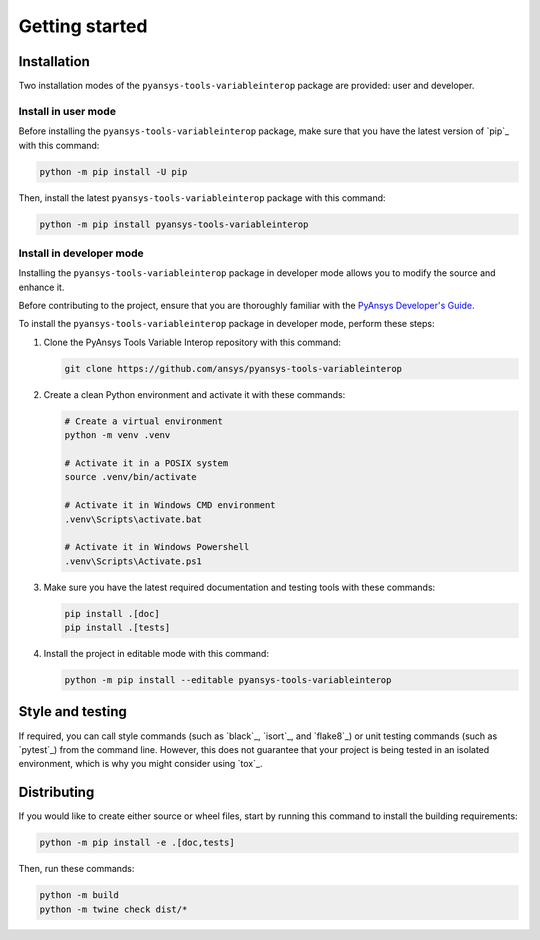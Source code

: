 Getting started
===============

Installation
------------

Two installation modes of the ``pyansys-tools-variableinterop`` package are provided: user and developer.

Install in user mode
^^^^^^^^^^^^^^^^^^^^

Before installing the ``pyansys-tools-variableinterop`` package, make sure that you
have the latest version of `pip`_ with this command:

.. code:: bash

    python -m pip install -U pip

Then, install the latest ``pyansys-tools-variableinterop`` package with this command:

.. code:: bash

    python -m pip install pyansys-tools-variableinterop

Install in developer mode
^^^^^^^^^^^^^^^^^^^^^^^^^

Installing the ``pyansys-tools-variableinterop`` package in developer mode allows
you to modify the source and enhance it.

Before contributing to the project, ensure that you are thoroughly familiar with the
`PyAnsys Developer's Guide <dev_guide_pyansys>`_.

To install the ``pyansys-tools-variableinterop`` package in developer mode, perform
these steps:

#. Clone the PyAnsys Tools Variable Interop repository with this command:

   .. code::

      git clone https://github.com/ansys/pyansys-tools-variableinterop

#. Create a clean Python environment and activate it with these commands:

   .. code::

      # Create a virtual environment
      python -m venv .venv

      # Activate it in a POSIX system
      source .venv/bin/activate

      # Activate it in Windows CMD environment
      .venv\Scripts\activate.bat

      # Activate it in Windows Powershell
      .venv\Scripts\Activate.ps1

#. Make sure you have the latest required documentation and testing tools with
   these commands:

   .. code::

      pip install .[doc]
      pip install .[tests]

#. Install the project in editable mode with this command:

   .. code::

      python -m pip install --editable pyansys-tools-variableinterop


Style and testing
-----------------

If required, you can call style commands (such as `black`_, `isort`_,
and `flake8`_) or unit testing commands (such as `pytest`_) from the command line.
However, this does not guarantee that your project is being tested in an isolated
environment, which is why you might consider using `tox`_.


Distributing
------------

If you would like to create either source or wheel files, start by running this
command to install the building requirements:

.. code:: bash

    python -m pip install -e .[doc,tests]

Then, run these commands:

.. code:: bash

    python -m build
    python -m twine check dist/*
